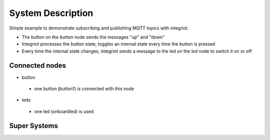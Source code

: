 System Description
==================

Simple example to demonstrate subscribing and publishing MQTT topics with integriot.

- The button on the *button* node sends the messages "up" and "down"
- Integriot processes the button state, toggles an internal state every time the button is pressed
- Every time the internal state changes, integriot sends a message to the led on the *led* node to switch it on or off


Connected nodes
---------------

- button
 - one button (button1) is connected with this node


- leds
 - one led (onboardled) is used


Super Systems
-------------
